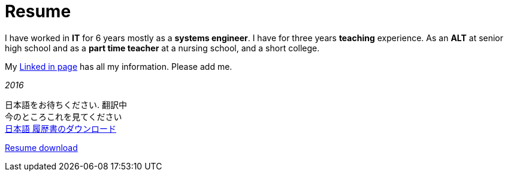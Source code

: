 = Resume

I have worked in *IT* for 6 years mostly as a *systems engineer*. I have for three years *teaching* experience. As an *ALT* at senior high school and as a *part time teacher* at a nursing school, and a short college.

My https://jp.linkedin.com/in/itimbrell[Linked in page] has all my information. Please add me. + 
//Here is a https://drive.google.com/file/d/0BzP0fO2hFyOuRDVwNDR0cmxBMkE/view?usp=sharing[pdf] version.
++++
<script type="text/javascript" src="https://platform.linkedin.com/badges/js/profile.js" async defer></script>
++++

_2016_

日本語をお待ちください. 翻訳中 + 
今のところこれを見てください +
https://drive.google.com/open?id=0BzP0fO2hFyOuU2pOeGtlX0dXTWs[日本語 履歴書のダウンロード]

https://drive.google.com/file/d/0BzP0fO2hFyOuTk5yNVNOQ085WUU/view?usp=sharing[Resume download]
